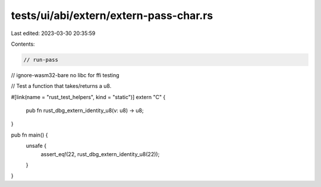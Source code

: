 tests/ui/abi/extern/extern-pass-char.rs
=======================================

Last edited: 2023-03-30 20:35:59

Contents:

.. code-block:: rs

    // run-pass
// ignore-wasm32-bare no libc for ffi testing

// Test a function that takes/returns a u8.

#[link(name = "rust_test_helpers", kind = "static")]
extern "C" {
    pub fn rust_dbg_extern_identity_u8(v: u8) -> u8;
}

pub fn main() {
    unsafe {
        assert_eq!(22, rust_dbg_extern_identity_u8(22));
    }
}


